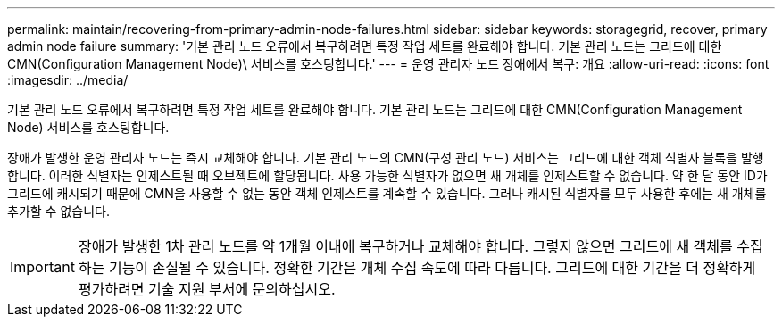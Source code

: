 ---
permalink: maintain/recovering-from-primary-admin-node-failures.html 
sidebar: sidebar 
keywords: storagegrid, recover, primary admin node failure 
summary: '기본 관리 노드 오류에서 복구하려면 특정 작업 세트를 완료해야 합니다. 기본 관리 노드는 그리드에 대한 CMN(Configuration Management Node)\ 서비스를 호스팅합니다.' 
---
= 운영 관리자 노드 장애에서 복구: 개요
:allow-uri-read: 
:icons: font
:imagesdir: ../media/


[role="lead"]
기본 관리 노드 오류에서 복구하려면 특정 작업 세트를 완료해야 합니다. 기본 관리 노드는 그리드에 대한 CMN(Configuration Management Node) 서비스를 호스팅합니다.

장애가 발생한 운영 관리자 노드는 즉시 교체해야 합니다. 기본 관리 노드의 CMN(구성 관리 노드) 서비스는 그리드에 대한 객체 식별자 블록을 발행합니다. 이러한 식별자는 인제스트될 때 오브젝트에 할당됩니다. 사용 가능한 식별자가 없으면 새 개체를 인제스트할 수 없습니다. 약 한 달 동안 ID가 그리드에 캐시되기 때문에 CMN을 사용할 수 없는 동안 객체 인제스트를 계속할 수 있습니다. 그러나 캐시된 식별자를 모두 사용한 후에는 새 개체를 추가할 수 없습니다.


IMPORTANT: 장애가 발생한 1차 관리 노드를 약 1개월 이내에 복구하거나 교체해야 합니다. 그렇지 않으면 그리드에 새 객체를 수집하는 기능이 손실될 수 있습니다. 정확한 기간은 개체 수집 속도에 따라 다릅니다. 그리드에 대한 기간을 더 정확하게 평가하려면 기술 지원 부서에 문의하십시오.
